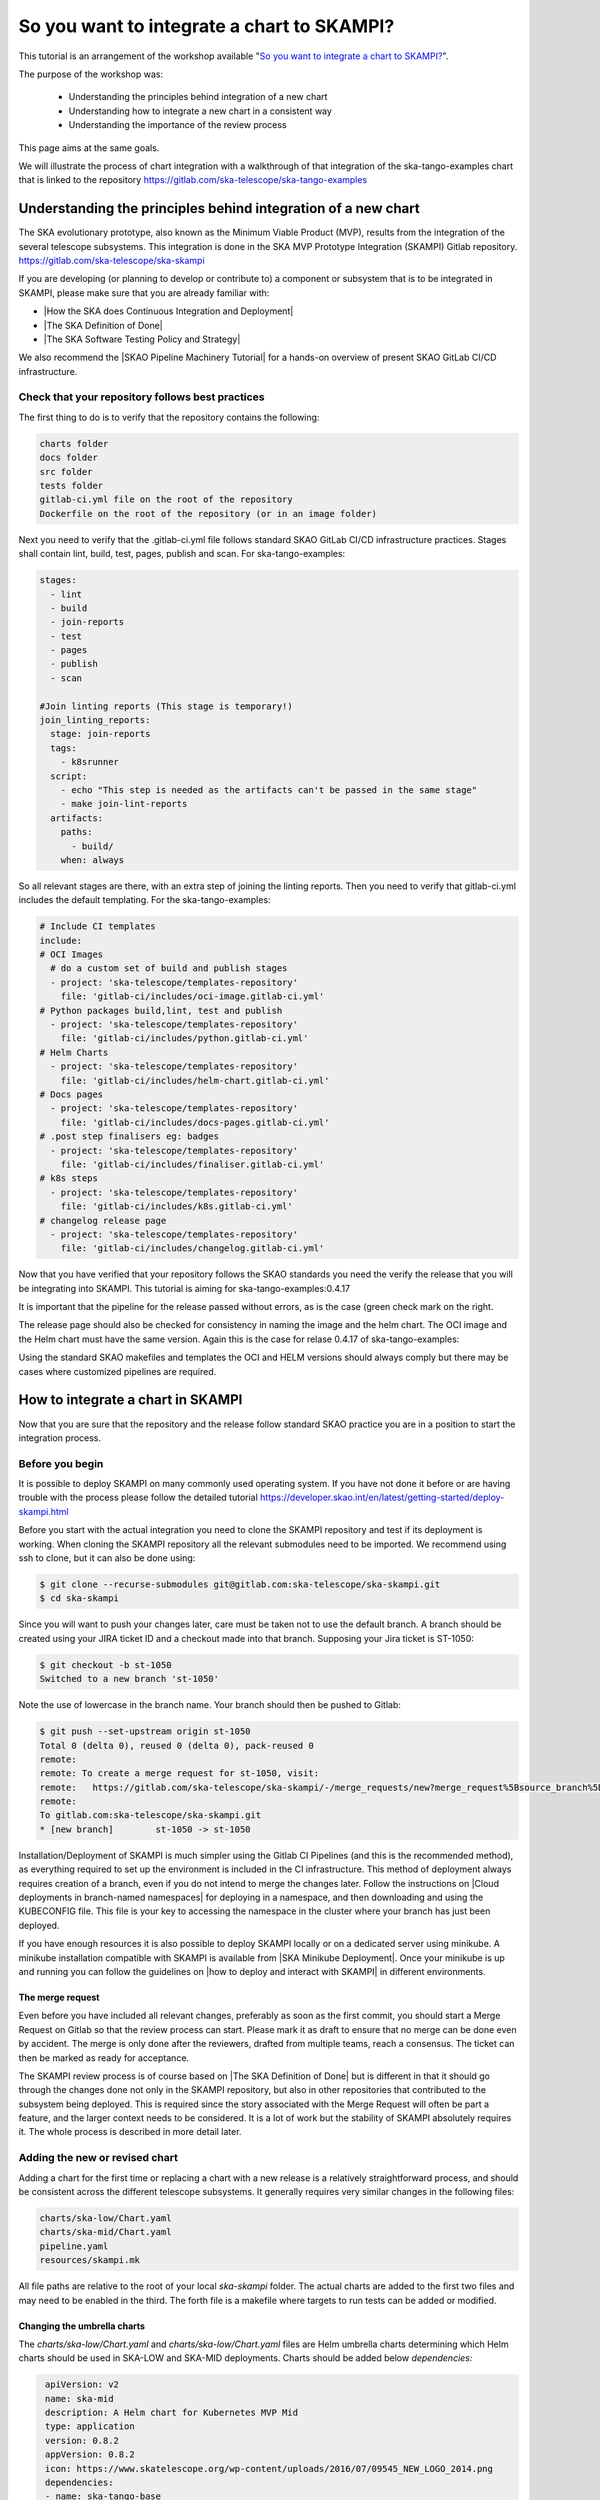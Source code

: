 .. _integrate-skampi:

*******************************************
So you want to integrate a chart to SKAMPI?
*******************************************

This tutorial is an arrangement of the workshop available "`So you want to integrate a chart to SKAMPI? <https://confluence.skatelescope.org/pages/viewpage.action?pageId=168663188&src=contextnavpagetreemode>`__".

The purpose of the workshop was:

  * Understanding the principles behind integration of a new chart
  * Understanding how to integrate a new chart in a consistent way
  * Understanding the importance of the review process

This page aims at the same goals. 

We will illustrate the process of chart integration with a walkthrough of that integration of the ska-tango-examples chart
that is linked to the repository https://gitlab.com/ska-telescope/ska-tango-examples


Understanding the principles behind integration of a new chart
*****************************************************************

The SKA evolutionary prototype, also known as the Minimum Viable Product (MVP),
results from the integration of the several telescope subsystems. This integration is 
done in the SKA MVP Prototype Integration (SKAMPI) Gitlab repository. https://gitlab.com/ska-telescope/ska-skampi

If you are developing (or planning to develop or contribute to) a component 
or subsystem that is to be integrated in SKAMPI, please make sure 
that you are already familiar with:

- |How the SKA does Continuous Integration and Deployment|
- |The SKA Definition of Done|
- |The SKA Software Testing Policy and Strategy|

.. |How the SKA does Continuous Integration and Deployment| raw:: html

    <a href="https://developer.skao.int/en/latest/tools/ci-cd/continuous-integration.html" target="_blank">How the SKA does Continuous Integration and Deployment</a>

.. |The SKA Definition of Done| raw:: html

    <a href="https://developer.skao.int/en/latest/policies/definition-of-done.html" target="_blank">The SKA Definition of Done</a>

.. |The SKA Software Testing Policy and Strategy| raw:: html

    <a href="https://developer.skao.int/en/latest/policies/ska-testing-policy-and-strategy.html" target="_blank">The SKA Software Testing Policy and Strategy</a>


We also recommend the |SKAO Pipeline Machinery Tutorial| for a hands-on overview of present SKAO GitLab CI/CD infrastructure.

.. |SKAO Pipeline Machinery Tutorial| raw:: html

    <a href="https://developer.skao.int/en/latest/tools/ci-cd/skao-pipeline-machinery-tutorial.html" target="_blank">SKAO Pipeline Machinery Tutorial</a>


Check that your repository follows best practices
=================================================

The first thing to do is to verify that the repository contains the following:

.. code:: bash

  charts folder
  docs folder
  src folder
  tests folder
  gitlab-ci.yml file on the root of the repository
  Dockerfile on the root of the repository (or in an image folder)

Next you need to verify that the .gitlab-ci.yml file  follows standard SKAO GitLab CI/CD infrastructure practices. Stages shall
contain lint, build, test, pages, publish and scan. For ska-tango-examples:

.. code-block:: yaml

  stages:
    - lint
    - build
    - join-reports
    - test
    - pages
    - publish
    - scan
    
  #Join linting reports (This stage is temporary!)
  join_linting_reports:
    stage: join-reports
    tags:
      - k8srunner
    script:
      - echo "This step is needed as the artifacts can't be passed in the same stage"
      - make join-lint-reports
    artifacts:
      paths:
        - build/
      when: always

So all relevant stages are there, with an extra step of joining the linting reports. Then you need to verify 
that gitlab-ci.yml includes the default templating. For the ska-tango-examples:

.. code-block:: yaml

  # Include CI templates
  include:
  # OCI Images
    # do a custom set of build and publish stages
    - project: 'ska-telescope/templates-repository'
      file: 'gitlab-ci/includes/oci-image.gitlab-ci.yml'
  # Python packages build,lint, test and publish
    - project: 'ska-telescope/templates-repository'
      file: 'gitlab-ci/includes/python.gitlab-ci.yml'
  # Helm Charts
    - project: 'ska-telescope/templates-repository'
      file: 'gitlab-ci/includes/helm-chart.gitlab-ci.yml'
  # Docs pages
    - project: 'ska-telescope/templates-repository'
      file: 'gitlab-ci/includes/docs-pages.gitlab-ci.yml'
  # .post step finalisers eg: badges
    - project: 'ska-telescope/templates-repository'
      file: 'gitlab-ci/includes/finaliser.gitlab-ci.yml'
  # k8s steps
    - project: 'ska-telescope/templates-repository'
      file: 'gitlab-ci/includes/k8s.gitlab-ci.yml'
  # changelog release page
    - project: 'ska-telescope/templates-repository'
      file: 'gitlab-ci/includes/changelog.gitlab-ci.yml'

Now that you have verified that your repository follows the SKAO standards you need the verify the release that
you will be integrating into SKAMPI. This tutorial is aiming for ska-tango-examples:0.4.17


.. image:: images/tangoe2.png
   :align: center

It is important that the pipeline for the release passed without errors, as is the case (green check mark on the right. 

The release page should also be checked 
for consistency in naming the image and the helm chart. The OCI image and the Helm chart must have the same version.
Again this is the case for relase 0.4.17 of ska-tango-examples:

.. image:: images/tangoe1.png
   :scale: 100%
   :align: center

Using the standard SKAO makefiles and templates the OCI and HELM versions should always comply but there may be cases where customized pipelines are required.

How to integrate a chart in SKAMPI
**********************************

Now that you are sure that the repository and the release follow standard SKAO practice you are in a position to start the integration process.

Before you begin
================

It is possible to deploy SKAMPI on many commonly used operating system. If you have not done it before or are having trouble
with the process please follow the detailed tutorial https://developer.skao.int/en/latest/getting-started/deploy-skampi.html

Before you start with the actual integration you need to clone the SKAMPI repository and test
if its deployment is working. When cloning the SKAMPI repository  all the relevant submodules
need to be imported. We recommend using ssh to clone, but it can also be done using:

.. code:: bash

  $ git clone --recurse-submodules git@gitlab.com:ska-telescope/ska-skampi.git
  $ cd ska-skampi


Since you will want to push your changes later, care must be taken not to use the default branch.
A branch should be created using your JIRA ticket ID and a checkout made into that branch. Supposing your Jira ticket is ST-1050:

.. code:: bash

   $ git checkout -b st-1050
   Switched to a new branch 'st-1050'

Note the use of lowercase in the branch name. Your branch should then be pushed to Gitlab:

.. code:: bash

   $ git push --set-upstream origin st-1050
   Total 0 (delta 0), reused 0 (delta 0), pack-reused 0
   remote:
   remote: To create a merge request for st-1050, visit:
   remote:   https://gitlab.com/ska-telescope/ska-skampi/-/merge_requests/new?merge_request%5Bsource_branch%5D=st-1050
   remote:
   To gitlab.com:ska-telescope/ska-skampi.git
   * [new branch]        st-1050 -> st-1050

Installation/Deployment of SKAMPI is much simpler using the Gitlab CI Pipelines (and this is the recommended method), as everything required to set up the environment is included in the CI infrastructure. This method of deployment always requires creation of a branch, even if you do not intend to merge the changes later. Follow the instructions on |Cloud deployments in 
branch-named namespaces| for deploying in a namespace, and then downloading and using the KUBECONFIG file. This file is your key to accessing the namespace in the cluster 
where your branch has just been deployed.

.. |Cloud deployments in branch-named namespaces| raw:: html

    <a href="https://developer.skao.int/projects/ska-skampi/en/latest/deployment/multitenancy.html#deploying-in-a-namespace-linked-to-a-development-branch" target="_blank">Cloud deployments in branch-named namespaces</a>


If you have enough resources it is also possible to deploy SKAMPI locally or on a dedicated server using minikube. A minikube installation compatible with SKAMPI is available from |SKA Minikube Deployment|. Once your minikube is up and running you can follow the guidelines on |how to deploy and interact with SKAMPI| in different environments.

.. |SKA Minikube Deployment| raw:: html

       <a href="https://gitlab.com/ska-telescope/sdi/ska-cicd-deploy-minikube/" target="_blank">SKA Minikube Deployment</a>

.. |how to deploy and interact with SKAMPI| raw:: html

       <a href="https://developer.skao.int/projects/ska-skampi/en/latest/deployment.html" target="_blank">how to deploy and interact with SKAMPI</a>
       
The merge request
-----------------

Even before you have included all relevant changes, preferably as soon as the first commit,
you should start a Merge Request on Gitlab so that the review
process can start. Please mark it as draft to ensure that no merge can be done even by accident.
The merge is only done after the reviewers, drafted from multiple teams, reach a consensus. The ticket can then
be marked as ready for acceptance.

The SKAMPI review process is of course based on |The SKA Definition of Done| but is different
in that it should  go through the changes done not only in the SKAMPI repository, but also in 
other repositories that contributed to the subsystem being deployed. 
This is required since the story associated with the Merge Request will often be part a feature, and the larger context
needs to be considered. It is a lot of work but the stability of SKAMPI absolutely requires it. The whole process
is described in more detail later.


Adding the new or revised chart
===============================

Adding a chart for the first time or replacing a chart with
a new release is a relatively straightforward process, and should be 
consistent across the different telescope subsystems. It generally
requires very similar changes in the following files:

.. code-block:: bash

  charts/ska-low/Chart.yaml 
  charts/ska-mid/Chart.yaml  
  pipeline.yaml 
  resources/skampi.mk 

All file paths are relative to the root of your local `ska-skampi` folder. The
actual charts are added to the first two files and may need to be enabled in the third.
The forth file is a makefile where targets to run tests can be added or modified. 

Changing the umbrella charts
----------------------------

The `charts/ska-low/Chart.yaml` and `charts/ska-low/Chart.yaml` files are Helm umbrella charts
determining which Helm charts should be used in SKA-LOW and SKA-MID deployments. Charts
should be added below `dependencies:` 

.. code-block:: yaml

   apiVersion: v2
   name: ska-mid
   description: A Helm chart for Kubernetes MVP Mid
   type: application
   version: 0.8.2
   appVersion: 0.8.2
   icon: https://www.skatelescope.org/wp-content/uploads/2016/07/09545_NEW_LOGO_2014.png
   dependencies:
   - name: ska-tango-base
     version: 0.3.5
     repository: https://artefact.skao.int/repository/helm-internal
     condition: ska-tango-base.enabled
  - name: ska-tango-util
    version: 0.3.5
    repository: https://artefact.skao.int/repository/helm-internal
    
The values for the key fields name, version, repository, should be
present; condition is often also needed. Adding ska-tango-examples means adding the following:

.. code-block:: yaml

  - name: ska-tango-examples
    version: 0.4.17
    repository: https://artefact.skao.int/repository/helm-internal
  

Enabling your chart in the pipeline
-----------------------------------

In the root of your local ska-skampi folder there is a `pipeline.yaml` file which
looks like this:

.. code-block:: yaml

   minikube: false

   # Common products
   ska-tango-base:
     vnc:
       enabled: false
   ska-sdp:
     enabled: false
   ska-oso-scripting:
     enabled: false
   ska-taranta:
     enabled: true
   ska-ser-skuid:
     enabled: true
   ska-tango-archiver:
     enabled: false
   ska-landingpage:
     enabled: true

   # Mid specific products
   ska-mid-cbf:
     enabled: false
   ska-csp-lmc-mid:
     enabled: false
   ska-tmc-mid:
     enabled: false
   ska-tango-examples:
     enabled: true

   # Low specific products
   ska-tmc-low:
     enabled: false
   ska-low-mccs:
     enabled: false
     
The pipeline.yaml file controls all the variables that are used by Helm when interpreting the templates 
written for each of the Charts. Make sure that the subsystem that you are adding is enabled in this file and please avoid 
enabling minikube in it. 

If you are going to make a minikube deployment create a similar file, 
call it my_local_values.yaml and use that one instead, 
enabling both your Helm chart and minikube on
it.  As a convenience that file is already in .gitignore, 
so that you won’t unnecessarily commit your local file.
You can then set it as the default for local deployments by doing 

.. code-block:: yaml

  $ echo VALUES=my_local_values.yaml >> PrivateRules.mak

For the guidelines specific to minikube you can get all the relevant 
information from |how to deploy and interact with SKAMPI|.

.. tip::
   
   If the behaviour of your chart is somewhat unexpected you should also verify the `values.yaml` file present in the same folder as the Umbrella chart. You may need to change the configuration in that file.



Adding the component tests
--------------------------

The `resources/skampi.mk` makefile is where you add or modify targets for tests relative to a specific telescope subsytem.  As an example these are the targets for the SKA-SKUID and SKA-TMC-CENTRAL-NODE subsystems:

.. code-block:: 

	## TARGET: skampi-test-01centralnode
	## SYNOPSIS: make skampi-test-01centralnode
	## HOOKS: none
	## VARS: none
	##  make target for running the Central Node specific tests against Skampi

	skampi-test-01centralnode:  ## launcher for centralnode tests
		@version=$$(helm dependency list charts/$(DEPLOYMENT_CONFIGURATION) | awk '$$1 == "ska-tmc-centralnode" {print $$2}'); \
		telescope=$$(echo $(DEPLOYMENT_CONFIGURATION) | sed s/-/_/ | sed s/ska/SKA/); \
		make skampi-k8s-test K8S_TEST_IMAGE_TO_TEST=artefact.skao.int/ska-tmc-centralnode:$$version MARK="$$telescope and acceptance"

	## TARGET: skampi-test-02skuidservice
	## SYNOPSIS: make skampi-test-02skuidservice
	## HOOKS: none
	## VARS: none
	##  make target for running the SKUID component's acceptance tests in the SKAMPI CI pipeline.

	skampi-test-02skuidservice:  ## launcher for skuid tests
		@version=$$(helm dependency list charts/$(DEPLOYMENT_CONFIGURATION) | awk '$$1 == "ska-ser-skuid" {print $$2}'); \
		telescope=$$(echo $(DEPLOYMENT_CONFIGURATION) | sed s/-/_/ | sed s/ska/SKA/); \
		make skampi-k8s-test K8S_TEST_IMAGE_TO_TEST=artefact.skao.int/ska-ser-skuid:$$version MARK="$$telescope and acceptance"

With the possible exception of SKA-SDP the targets for most subsystems should be very similar to these, essentially
just replacing skuid or centralnode with your own subsystem. Pay attention to the following:

  * You need to use a `skampi-test-[0-9a-zA-Z_-]` naming scheme for the target name, since the main test target in the makefile will only iterate through component test targets following that particular naming scheme.
  * If adding a new target, include it at the end of the list and increment the number after skampi-test.
  * The version of the image test is taken directly from the Umbrella chart, so when adding your image name make sure you are using `$$version` not an hard-coded version number. 

For ska-tango-examples, assuming there were only the two tests shown before you would need to add

.. code-block:: 

	## TARGET: skampi-test-03tangoexamples
	## SYNOPSIS: make skampi-test-03tangoexamples
	## HOOKS: none
	## VARS: none
	##  make target for running tango-examples specific tests against Skampi

	skampi-test-03tangoexamples:  ## launcher for ska-tango-examples tests
		@version=$$(helm dependency list charts/$(DEPLOYMENT_CONFIGURATION) | awk '$$1 == "ska-tango-examples" {print $$2}'); \
		telescope=$$(echo $(DEPLOYMENT_CONFIGURATION) | sed s/-/_/ | sed s/ska/SKA/); \
		make skampi-k8s-test K8S_TEST_IMAGE_TO_TEST=artefact.skao.int/ska-tango-examples:$$version MARK="$$telescope and acceptance"

The SKAMPI review process
=========================

Whenever a team feels that a new chart can be added to SKAMPI it should start the review process
by assembling a group of reviewers, including members from other teams, and preparing the tools to capture
the conversation.  Code reviews, feature discussion, and problem resolution, should be made available
not only on the Merge Request page on Gitlab, but also on Confluence pages, a dedicated
Slack channel, and linked to Jira.

The goals of the cross-team review are to:

  * Ensure that the delivered product meets requirements.
  * Increase the quality of code and the feature being delivered.
  * Harmonise and standardise the development practices.
  * Share a common understanding of the SKA software system and its architecture.
  * Give developers the opportunity to gain technical insight about all areas of code.
  * Ensure the test suite is appropriate, and provides adequate coverage for the feature scope in support of acceptance.
  * Increase the ability to collaborate between teams.

Scheduled review meetings should happen in the form of an informal code-walk-through. This can happen in a focused meeting, 
using tools like zoom and supported by other documentation that can be shared with the reviewers
in advance of the meeting. If possible the meeting should be recorded and linked to Jira.

The information to be shared needs to include:

  * The Feature, as described on Jira.
  * A pointer to relevant documentation describing the subsystem under review. For example this could be part of the Solution Intent, or part of the detailed design documentation in the developer portal.
  * The set of Stories realising the features.
  * The set of Merge Requests contributing to the feature.
  * Relevant tests and related outputs.

During the review the authors will:

  * Describe the larger context where the feature takes place with a brief overview of the subsystem.
  * Describe the detailed design behind the implementation.
  * Walk through the code, possibly following the flow of execution.

The reviewers will in turn:

  * Verify that the default SKA pipeline machinery (templates, makefiles) is used in all relevant repositories.
  * Ask questions about the design choices.
  * Verify that the implementation adheres to SKA quality standards.
  * Verify that the feature is supported by tests.



